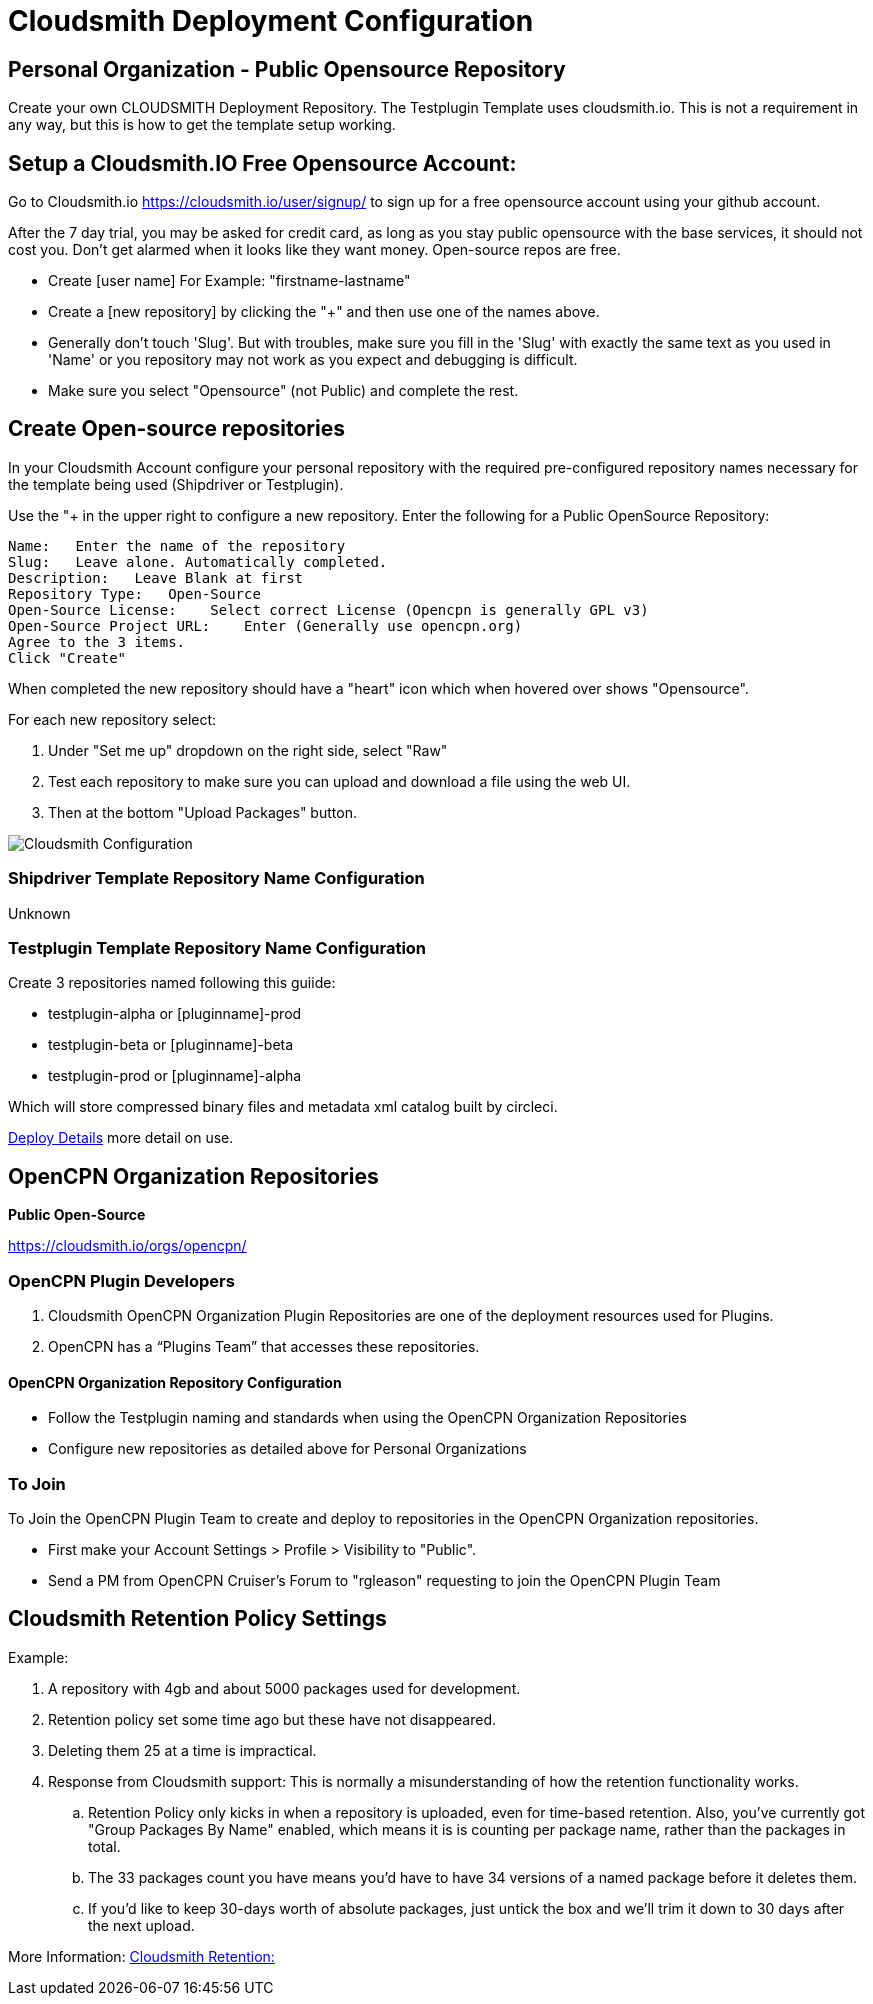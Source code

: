 = Cloudsmith Deployment Configuration

== Personal Organization - Public Opensource Repository

Create your own CLOUDSMITH Deployment Repository. The Testplugin Template uses cloudsmith.io.
This is not a requirement in any way, but this is how to get the template setup working.

== Setup a Cloudsmith.IO Free Opensource Account:

Go to Cloudsmith.io https://cloudsmith.io/user/signup/ to sign up for a free opensource account using your github account.

After the 7 day trial, you may be asked for credit card, as long as you stay public opensource with the base services, it should not cost you. Don’t get alarmed when it looks like they want money. Open-source repos are free.

* Create [user name] For Example: "firstname-lastname"
* Create a [new repository] by clicking the "+" and then use one of the names above.
* Generally don't touch 'Slug'. But with troubles, make sure you fill in the 'Slug' with exactly the same text as you used in 'Name' or you repository may not work as you expect and debugging is difficult.
* Make sure you select "Opensource" (not Public) and complete the rest.


== Create Open-source repositories

In your Cloudsmith Account configure your personal repository with the required pre-configured repository names necessary for the template being used (Shipdriver or Testplugin).

Use the "+ in the upper right to configure a new repository.
Enter the following for a Public OpenSource Repository:

 Name:   Enter the name of the repository
 Slug:   Leave alone. Automatically completed.
 Description:   Leave Blank at first
 Repository Type:   Open-Source
 Open-Source License:    Select correct License (Opencpn is generally GPL v3)
 Open-Source Project URL:    Enter (Generally use opencpn.org)
 Agree to the 3 items.
 Click "Create"

When completed the new repository should have a "heart" icon which
when hovered over shows "Opensource".

For each new repository select:

. Under "Set me up" dropdown on the right side, select "Raw"
. Test each repository to make sure you can upload and download a file using the web UI.
. Then at the bottom "Upload Packages" button.

image:cloudsmith-create-repository.png[Cloudsmith Configuration]

=== Shipdriver Template Repository Name Configuration

Unknown

=== Testplugin Template Repository Name Configuration

Create 3 repositories named following this guiide:

* testplugin-alpha  or [pluginname]-prod
* testplugin-beta   or [pluginname]-beta
* testplugin-prod   or [pluginname]-alpha

Which will store compressed binary files and metadata xml catalog built by circleci.

xref:pm-tp-deploy.adoc[Deploy Details] more detail on use.

== OpenCPN Organization Repositories

**Public Open-Source**

https://cloudsmith.io/orgs/opencpn/[https://cloudsmith.io/orgs/opencpn/]

=== OpenCPN Plugin Developers

. Cloudsmith OpenCPN Organization Plugin Repositories are one of the deployment resources used for Plugins.
. OpenCPN has a “Plugins Team” that accesses these repositories.

==== OpenCPN Organization Repository Configuration

* Follow the Testplugin naming and standards when using the OpenCPN Organization Repositories
* Configure new repositories as detailed above for Personal Organizations

=== To Join

To Join the OpenCPN Plugin Team to create and deploy to repositories in the OpenCPN Organization repositories.

* First make your Account Settings > Profile > Visibility to "Public".
* Send a PM from OpenCPN Cruiser's Forum to "rgleason" requesting to join the OpenCPN Plugin Team


== Cloudsmith Retention Policy Settings

Example:

. A repository with 4gb and about 5000 packages used for
development.
. Retention policy set some time ago but these have not
disappeared.
. Deleting them 25 at a time is impractical.
. Response from Cloudsmith support: This is normally a misunderstanding of how the retention functionality works.
.. Retention Policy only kicks in when a repository is uploaded, even for time-based retention. Also, you've currently got "Group Packages By Name" enabled, which means it is is counting per package name, rather than the packages in total.
.. The 33 packages count you have means you'd have to have 34 versions of a named package before it deletes them.
.. If you'd like to keep 30-days worth of absolute packages, just untick the box and we'll trim it down to 30 days after the next upload.

More Information: https://help.cloudsmith.io/docs/retention-lifecycle[Cloudsmith Retention:]
